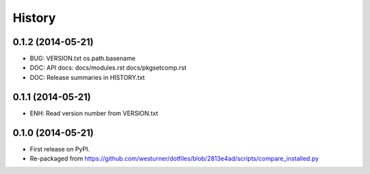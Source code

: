 .. :changelog:

History
=========

0.1.2 (2014-05-21)
++++++++++++++++++
* BUG: VERSION.txt os.path.basename
* DOC: API docs: docs/modules.rst docs/pkgsetcomp.rst
* DOC: Release summaries in HISTORY.txt

0.1.1 (2014-05-21)
++++++++++++++++++
* ENH: Read version number from VERSION.txt  

0.1.0 (2014-05-21)
++++++++++++++++++
* First release on PyPI.
* Re-packaged from https://github.com/westurner/dotfiles/blob/2813e4ad/scripts/compare_installed.py

